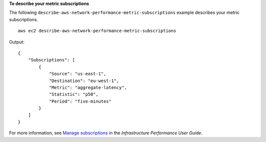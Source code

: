**To describe your metric subscriptions**

The following ``describe-aws-network-performance-metric-subscriptions`` example describes your metric subscriptions. ::

    aws ec2 describe-aws-network-performance-metric-subscriptions

Output::

    {
        "Subscriptions": [
            {
                "Source": "us-east-1",
                "Destination": "eu-west-1",
                "Metric": "aggregate-latency",
                "Statistic": "p50",
                "Period": "five-minutes"
            }
        ]
    }

For more information, see `Manage subscriptions <https://docs.aws.amazon.com/network-manager/latest/infrastructure-performance/nmip-subscriptions-cw.html>`__ in the *Infrastructure Performance User Guide*.
